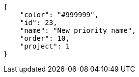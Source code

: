 [source,json]
----
{
    "color": "#999999",
    "id": 23,
    "name": "New priority name",
    "order": 10,
    "project": 1
}
----

